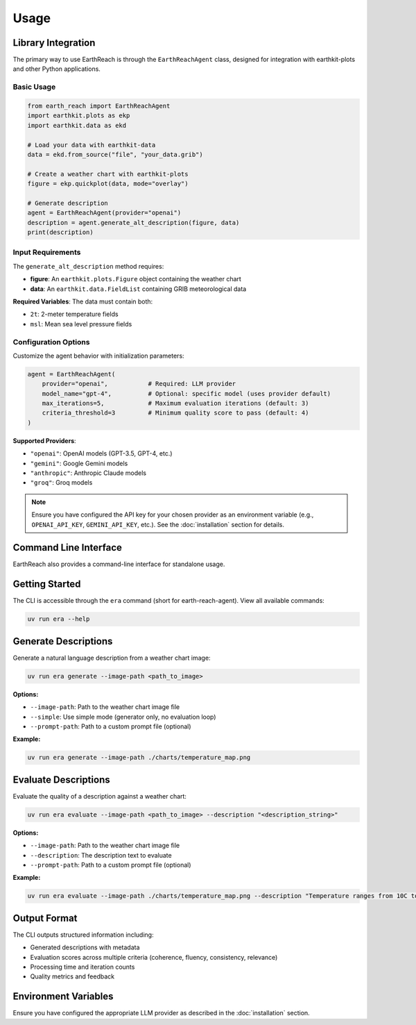 Usage
=====

Library Integration
-------------------

The primary way to use EarthReach is through the ``EarthReachAgent`` class, designed for integration with earthkit-plots and other Python applications.

Basic Usage
~~~~~~~~~~~

.. code-block:: python

   from earth_reach import EarthReachAgent
   import earthkit.plots as ekp
   import earthkit.data as ekd

   # Load your data with earthkit-data
   data = ekd.from_source("file", "your_data.grib")

   # Create a weather chart with earthkit-plots
   figure = ekp.quickplot(data, mode="overlay")

   # Generate description
   agent = EarthReachAgent(provider="openai")
   description = agent.generate_alt_description(figure, data)
   print(description)

Input Requirements
~~~~~~~~~~~~~~~~~~

The ``generate_alt_description`` method requires:

- **figure**: An ``earthkit.plots.Figure`` object containing the weather chart
- **data**: An ``earthkit.data.FieldList`` containing GRIB meteorological data

**Required Variables**: The data must contain both:

- ``2t``: 2-meter temperature fields
- ``msl``: Mean sea level pressure fields

Configuration Options
~~~~~~~~~~~~~~~~~~~~~

Customize the agent behavior with initialization parameters:

.. code-block:: python

   agent = EarthReachAgent(
       provider="openai",           # Required: LLM provider
       model_name="gpt-4",          # Optional: specific model (uses provider default)
       max_iterations=5,            # Maximum evaluation iterations (default: 3)
       criteria_threshold=3         # Minimum quality score to pass (default: 4)
   )

**Supported Providers**:

- ``"openai"``: OpenAI models (GPT-3.5, GPT-4, etc.)
- ``"gemini"``: Google Gemini models
- ``"anthropic"``: Anthropic Claude models
- ``"groq"``: Groq models

.. note::
   Ensure you have configured the API key for your chosen provider as an environment variable (e.g., ``OPENAI_API_KEY``, ``GEMINI_API_KEY``, etc.). See the :doc:`installation` section for details.

Command Line Interface
----------------------

EarthReach also provides a command-line interface for standalone usage.

Getting Started
---------------

The CLI is accessible through the ``era`` command (short for earth-reach-agent). View all available commands:

.. code-block:: bash

   uv run era --help

Generate Descriptions
---------------------

Generate a natural language description from a weather chart image:

.. code-block:: bash

   uv run era generate --image-path <path_to_image>

**Options:**

- ``--image-path``: Path to the weather chart image file
- ``--simple``: Use simple mode (generator only, no evaluation loop)
- ``--prompt-path``: Path to a custom prompt file (optional)

**Example:**

.. code-block:: bash

   uv run era generate --image-path ./charts/temperature_map.png

Evaluate Descriptions
---------------------

Evaluate the quality of a description against a weather chart:

.. code-block:: bash

   uv run era evaluate --image-path <path_to_image> --description "<description_string>"

**Options:**

- ``--image-path``: Path to the weather chart image file
- ``--description``: The description text to evaluate
- ``--prompt-path``: Path to a custom prompt file (optional)

**Example:**

.. code-block:: bash

   uv run era evaluate --image-path ./charts/temperature_map.png --description "Temperature ranges from 10C to 25C across the region"

Output Format
-------------

The CLI outputs structured information including:

- Generated descriptions with metadata
- Evaluation scores across multiple criteria (coherence, fluency, consistency, relevance)
- Processing time and iteration counts
- Quality metrics and feedback

Environment Variables
---------------------

Ensure you have configured the appropriate LLM provider as described in the :doc:`installation` section.
